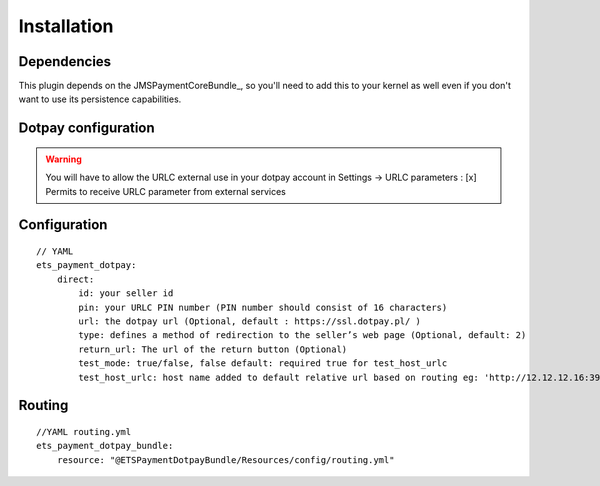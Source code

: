 ============
Installation
============
Dependencies
------------
This plugin depends on the JMSPaymentCoreBundle_, so you'll need to add this to your kernel
as well even if you don't want to use its persistence capabilities.

Dotpay configuration
--------------------

.. warning ::
    You will have to allow the URLC external use in your dotpay account in Settings → URLC parameters :
    [x] Permits to receive URLC parameter from external services


Configuration
-------------
::

    // YAML
    ets_payment_dotpay:
        direct:
            id: your seller id
            pin: your URLC PIN number (PIN number should consist of 16 characters)
            url: the dotpay url (Optional, default : https://ssl.dotpay.pl/ )
            type: defines a method of redirection to the seller’s web page (Optional, default: 2)
            return_url: The url of the return button (Optional)
            test_mode: true/false, false default: required true for test_host_urlc
            test_host_urlc: host name added to default relative url based on routing eg: 'http://12.12.12.16:3999'
            
            
            
Routing
-------------
::

    //YAML routing.yml
    ets_payment_dotpay_bundle:
        resource: "@ETSPaymentDotpayBundle/Resources/config/routing.yml"
